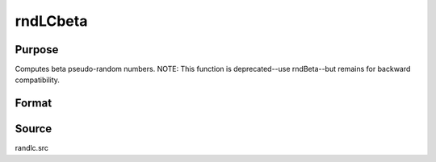 
rndLCbeta
==============================================

Purpose
----------------
Computes beta pseudo-random numbers. 
NOTE: This function is deprecated--use rndBeta--but remains for backward compatibility. 

Format
----------------
.. function:: rndLCbeta(r, c, a, b, state)

    :param r: number of rows of resulting matrix.
    :type r: scalar

    :param c: number of columns of resulting matrix.
    :type c: scalar

    :param a: or
        rx1 vector, or 1xc vector,
        or scalar, first shape argument for beta distribution.
    :type a: r x c matrix

    :param b: or
        rx1 vector, or 1xc vector,
        or scalar, second shape argument for beta distribution.
    :type b: r x c matrix

    :param state: or 3x1 vector, or 4x1 vector.
        Scalar case:state = starting seed value only. System default
        values are used for the additive and multiplicative constants.
        
        The defaults are 1013904223, and 1664525, respectively. These
        may be changed with rndcon and rndmult.
        
        If state = -1, GAUSS computes the starting seed
        based on the system clock.
        3x1 vector case:
    :type state: scalar

    .. csv-table::
        :widths: auto

        "[1]  the starting seed, uses the system clock if -1"
        "[2]  the multiplicative constant"
        "[3]  the additive constant"
        "4x1 vector case:state = the state vector returned from a previous call to one of the rndLC random number generators."

    :returns: x (*r x c matrix*), beta
        distributed random numbers.

    :returns: newstate (*4x1 vector*) :

    .. csv-table::
        :widths: auto

        "[1]  the updated seed"
        "[2]  the multiplicative constant"
        "[3]  the additive constant"
        "[4]  the original initialization seed"



Source
------

randlc.src

